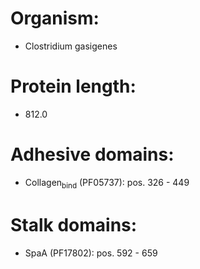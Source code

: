 * Organism:
- Clostridium gasigenes
* Protein length:
- 812.0
* Adhesive domains:
- Collagen_bind (PF05737): pos. 326 - 449
* Stalk domains:
- SpaA (PF17802): pos. 592 - 659

